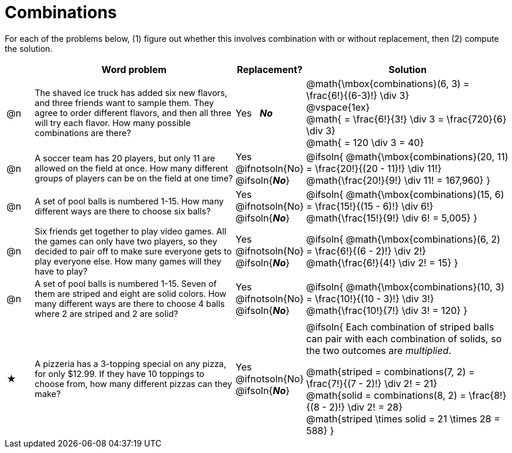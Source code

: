 = Combinations

++++
<style>
td:nth-of-type(2){ font-size: 0.9rem !important; }
.MathJax { margin-bottom: 25px; display: inline-block; }
</style>
++++

For each of the problems below, (1) figure out whether this involves combination with or without replacement, then (2) compute the solution.

[.FillVerticalSpace, cols="^.^2, 15, ^.^4, ^15a", options="header"]
|===
|
| Word problem
| Replacement?
| Solution

| @n
| The shaved ice truck has added six new flavors, and three friends want to sample them. They agree to order different flavors, and then all three will try each flavor. How many possible combinations are there?

| Yes  {nbsp}  *_No_*
| @math{\mbox{combinations}(6, 3) = \frac{6!}{(6-3)!} \div 3} +
@vspace{1ex} +
@math{ = \frac{6!}{3!} \div 3  = \frac{720}{6} \div 3} +
@math{ = 120 \div 3 = 40}

| @n
| A soccer team has 20 players, but only 11 are allowed on the field at once. How many different groups of players can be on the field at one time?
| Yes  {nbsp}  @ifnotsoln{No} @ifsoln{*_No_*}
| @ifsoln{
@math{\mbox{combinations}(20, 11) = \frac{20!}{(20 - 11)!} \div 11!} +
@math{\frac{20!}{9!} \div 11! = 167,960}
}

| @n
| A set of pool balls is numbered 1-15. How many different ways are there to choose six balls?
| Yes  {nbsp}  @ifnotsoln{No} @ifsoln{*_No_*}
| @ifsoln{
@math{\mbox{combinations}(15, 6) = \frac{15!}{(15 - 6)!} \div 6!} +
@math{\frac{15!}{9!} \div 6! = 5,005}
}

| @n
| Six friends get together to play video games. All the games can only have two players, so they decided to pair off to make sure everyone gets to play everyone else. How many games will they have to play?
| Yes  {nbsp}  @ifnotsoln{No} @ifsoln{*_No_*}
| @ifsoln{
@math{\mbox{combinations}(6, 2) = \frac{6!}{(6 - 2)!} \div 2!} +
@math{\frac{6!}{4!} \div 2! = 15}
}

| @n
| A set of pool balls is numbered 1-15. Seven of them are striped and eight are solid colors. How many different ways are there to choose 4 balls where 2 are striped and 2 are solid?
| Yes  {nbsp}  @ifnotsoln{No} @ifsoln{*_No_*}
| @ifsoln{
@math{\mbox{combinations}(10, 3) = \frac{10!}{(10 - 3)!} \div 3!} +
@math{\frac{10!}{7!} \div 3! = 120}
}

| ★
| A pizzeria has a 3-topping special on any pizza, for only $12.99. If they have 10 toppings to choose from, how many different pizzas can they make?
| Yes  {nbsp}  @ifnotsoln{No} @ifsoln{*_No_*}
| @ifsoln{
Each combination of striped balls can pair with each combination of solids, so the two outcomes are _multiplied_.

@math{striped = combinations(7, 2) = \frac{7!}{(7 - 2)!} \div 2! = 21} +
@math{solid = combinations(8, 2) = \frac{8!}{(8 - 2)!} \div 2! = 28} +
@math{striped \times solid = 21 \times 28 = 588}
}

|===
